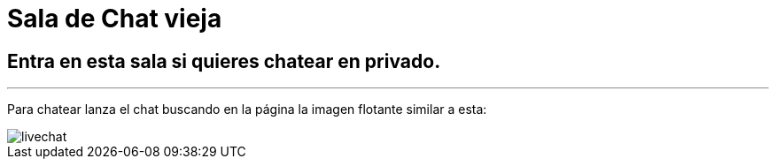 = Sala de Chat vieja
:hp-tags: Chat,

== Entra en esta sala si quieres chatear en privado. 

---

Para chatear lanza el chat buscando en la página la imagen flotante similar a esta:

//image::https://livechatbot.net/images/pic01.png[]
//image::http://github.com/txemis/txemis.github.io/images/pic01.png[]
//image::http://github.com/txemis/txemis.github.io/images/livechat.jpg[]
//image::https://github.com/txemis/txemis.github.io/blob/master/images/livechat.png[]..

image::livechat.jpg[]

//++++
//<script id="TelegramLiveChatLoader" data-bot="F7EDD3EE-4BF6-11E6-972D-C7C0FDD63063" //src="//livechatbot.net/assets/chat/js/loader.js"></script>
//++++